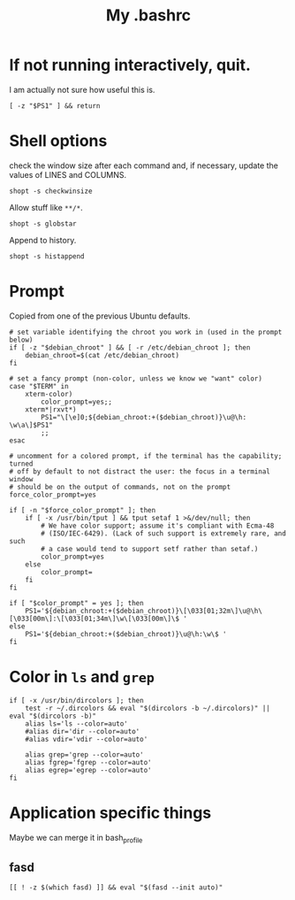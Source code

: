 #+TITLE: My .bashrc
#+PROPERTY: header-args :tangle ~/.bashrc :tangle-mode (identity #o644) 

* If not running interactively, quit.
I am actually not sure how useful this is.
#+begin_src shell
[ -z "$PS1" ] && return
#+end_src
* Shell options
check the window size after each command and, if necessary, update the values of
LINES and COLUMNS.
#+begin_src shell
shopt -s checkwinsize
#+end_src
Allow stuff like =**/*=.
#+begin_src shell
shopt -s globstar
#+end_src
Append to history.
#+begin_src shell
shopt -s histappend                       
#+end_src
* Prompt
Copied from one of the previous Ubuntu defaults.
#+begin_src shell
# set variable identifying the chroot you work in (used in the prompt below)
if [ -z "$debian_chroot" ] && [ -r /etc/debian_chroot ]; then
    debian_chroot=$(cat /etc/debian_chroot)
fi

# set a fancy prompt (non-color, unless we know we "want" color)
case "$TERM" in
    xterm-color)
        color_prompt=yes;;
    xterm*|rxvt*)
        PS1="\[\e]0;${debian_chroot:+($debian_chroot)}\u@\h: \w\a\]$PS1"
        ;;
esac

# uncomment for a colored prompt, if the terminal has the capability; turned
# off by default to not distract the user: the focus in a terminal window
# should be on the output of commands, not on the prompt
force_color_prompt=yes

if [ -n "$force_color_prompt" ]; then
    if [ -x /usr/bin/tput ] && tput setaf 1 >&/dev/null; then
	    # We have color support; assume it's compliant with Ecma-48
	    # (ISO/IEC-6429). (Lack of such support is extremely rare, and such
	    # a case would tend to support setf rather than setaf.)
	    color_prompt=yes
    else
	    color_prompt=
    fi
fi

if [ "$color_prompt" = yes ]; then
    PS1='${debian_chroot:+($debian_chroot)}\[\033[01;32m\]\u@\h\[\033[00m\]:\[\033[01;34m\]\w\[\033[00m\]\$ '
else
    PS1='${debian_chroot:+($debian_chroot)}\u@\h:\w\$ '
fi
#+end_src
* Color in =ls= and =grep=
#+begin_src shell
if [ -x /usr/bin/dircolors ]; then
    test -r ~/.dircolors && eval "$(dircolors -b ~/.dircolors)" || eval "$(dircolors -b)"
    alias ls='ls --color=auto'
    #alias dir='dir --color=auto'
    #alias vdir='vdir --color=auto'

    alias grep='grep --color=auto'
    alias fgrep='fgrep --color=auto'
    alias egrep='egrep --color=auto'
fi
#+end_src
* Application specific things
Maybe we can merge it in bash_profile
** fasd
#+begin_src shell
[[ ! -z $(which fasd) ]] && eval "$(fasd --init auto)"
#+end_src
